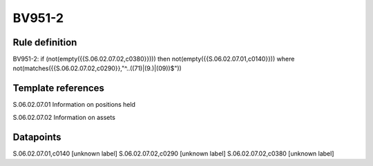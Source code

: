 =======
BV951-2
=======

Rule definition
---------------

BV951-2: if (not(empty({{S.06.02.07.02,c0380}}))) then not(empty({{S.06.02.07.01,c0140}}))  where not(matches({{S.06.02.07.02,c0290}},"^..((71)|(9.)|(09))$"))


Template references
-------------------

S.06.02.07.01 Information on positions held

S.06.02.07.02 Information on assets


Datapoints
----------

S.06.02.07.01,c0140 [unknown label]
S.06.02.07.02,c0290 [unknown label]
S.06.02.07.02,c0380 [unknown label]


